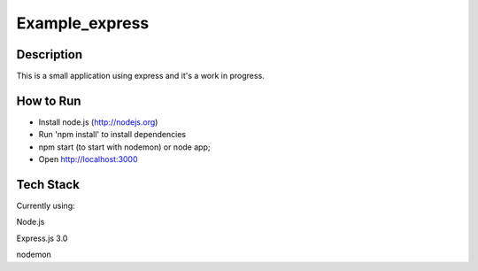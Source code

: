 Example_express
---------------


Description
===========

This is a small application using express and it's
a work in progress.

How to Run
==========

* Install node.js (http://nodejs.org)
* Run 'npm install' to install dependencies
* npm start (to start with nodemon) or node app;
* Open http://localhost:3000

Tech Stack
==========

Currently using:

Node.js

Express.js 3.0

nodemon

